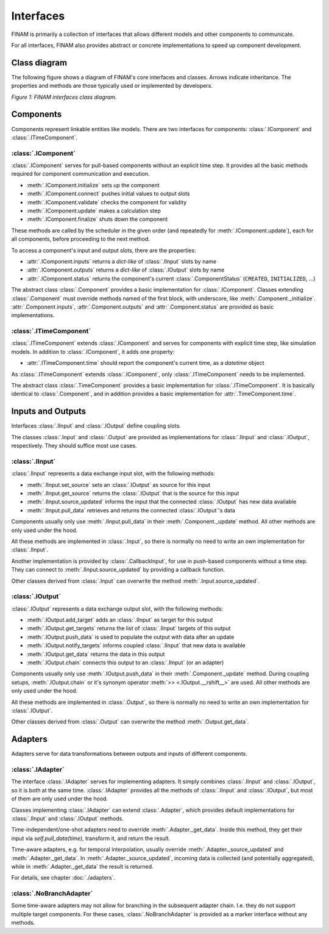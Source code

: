 ==========
Interfaces
==========

FINAM is primarily a collection of interfaces that allows different models and other components to communicate.

For all interfaces, FINAM also provides abstract or concrete implementations to speed up component development.

Class diagram
-------------

The following figure shows a diagram of FINAM's core interfaces and classes.
Arrows indicate inheritance.
The properties and methods are those typically used or implemented by developers.

.. image:: ../images/class-diagram-core.svg
    :alt: FINAM interfaces class diagram
    :align: center
    :class: only-light

.. image:: ../images/class-diagram-core-dark.svg
    :alt: FINAM interfaces class diagram
    :align: center
    :class: only-dark

.. rst-class:: center

*Figure 1: FINAM interfaces class diagram.*

Components
----------

Components represent linkable entities like models.
There are two interfaces for components: :class:`.IComponent` and :class:`.ITimeComponent`.

:class:`.IComponent`
^^^^^^^^^^^^^^^^^^^^

:class:`.IComponent` serves for pull-based components without an explicit time step.
It provides all the basic methods required for component communication and execution.

* :meth:`.IComponent.initialize` sets up the component
* :meth:`.IComponent.connect` pushes initial values to output slots
* :meth:`.IComponent.validate` checks the component for validity
* :meth:`.IComponent.update` makes a calculation step
* :meth:`.IComponent.finalize` shuts down the component

These methods are called by the scheduler in the given order (and repeatedly for :meth:`.IComponent.update`),
each for all components, before proceeding to the next method.

To access a component's input and output slots, there are the properties:

* :attr:`.IComponent.inputs` returns a `dict-like` of :class:`.IInput` slots by name
* :attr:`.IComponent.outputs` returns a `dict-like` of :class:`.IOutput` slots by name
* :attr:`.IComponent.status` returns the component's current :class:`.ComponentStatus` (``CREATED``, ``INITIALIZED``, ...)

The abstract class :class:`.Component` provides a basic implementation for :class:`.IComponent`.
Classes extending :class:`.Component` must override methods named of the first block, with underscore, like :meth:`.Component._initialize`.
:attr:`.Component.inputs`, :attr:`.Component.outputs` and :attr:`.Component.status` are provided as basic implementations.

:class:`.ITimeComponent`
^^^^^^^^^^^^^^^^^^^^^^^^^^^^

:class:`.ITimeComponent` extends :class:`.IComponent` and serves for components with explicit time step, like simulation models.
In addition to :class:`.IComponent`, it adds one property:

* :attr:`.ITimeComponent.time` should report the component's current time, as a `datetime` object

As :class:`.ITimeComponent` extends :class:`.IComponent`, only :class:`.ITimeComponent` needs to be implemented.

The abstract class :class:`.TimeComponent` provides a basic implementation for :class:`.ITimeComponent`.
It is basically identical to :class:`.Component`, and in addition provides a basic implementation for :attr:`.TimeComponent.time`.

Inputs and Outputs
------------------

Interfaces :class:`.IInput` and :class:`.IOutput` define coupling slots.

The classes :class:`.Input` and :class:`.Output` are provided as implementations for :class:`.IInput` and :class:`.IOutput`, respectively.
They should suffice most use cases.

:class:`.IInput`
^^^^^^^^^^^^^^^^

:class:`.IInput` represents a data exchange input slot, with the following methods:

* :meth:`.IInput.set_source` sets an :class:`.IOutput` as source for this input
* :meth:`.IInput.get_source` returns the :class:`.IOutput` that is the source for this input
* :meth:`.IInput.source_updated` informs the input that the connected :class:`.IOutput` has new data available
* :meth:`.IInput.pull_data` retrieves and returns the connected :class:`.IOutput`'s data

Components usually only use :meth:`.IInput.pull_data` in their :meth:`.Component._update` method.
All other methods are only used under the hood.

All these methods are implemented in :class:`.Input`, so there is normally no need to write an own implementation for :class:`.IInput`.

Another implementation is provided by :class:`.CallbackInput`, for use in push-based components without a time step.
They can connect to :meth:`.IInput.source_updated` by providing a callback function.

Other classes derived from :class:`.Input` can overwrite the method :meth:`.Input.source_updated`.

:class:`.IOutput`
^^^^^^^^^^^^^^^^^

:class:`.IOutput` represents a data exchange output slot, with the following methods:

* :meth:`.IOutput.add_target` adds an :class:`.IInput` as target for this output
* :meth:`.IOutput.get_targets` returns the list of :class:`.IInput` targets of this output
* :meth:`.IOutput.push_data` is used to populate the output with data after an update
* :meth:`.IOutput.notify_targets` informs coupled :class:`.IInput` that new data is available
* :meth:`.IOutput.get_data` returns the data in this output
* :meth:`.IOutput.chain` connects this output to an :class:`.IInput` (or an adapter)

Components usually only use :meth:`.IOutput.push_data` in their :meth:`.Component._update` method.
During coupling setups, :meth:`.IOutput.chain` or it's synonym operator :meth:`>> <.IOutput.__rshift__>` are used.
All other methods are only used under the hood.

All these methods are implemented in :class:`.Output`, so there is normally no need to write an own implementation for :class:`.IOutput`.

Other classes derived from :class:`.Output` can overwrite the method :meth:`.Output.get_data`.

Adapters
--------

Adapters serve for data transformations between outputs and inputs of different components.

:class:`.IAdapter`
^^^^^^^^^^^^^^^^^^^^^^

The interface :class:`.IAdapter` serves for implementing adapters.
It simply combines :class:`.IInput` and :class:`.IOutput`, so it is both at the same time.
:class:`.IAdapter` provides all the methods of :class:`.IInput` and :class:`.IOutput`, but most of them are only used under the hood.

Classes implementing :class:`.IAdapter` can extend :class:`.Adapter`, which provides default implementations for :class:`.IInput` and :class:`.IOutput` methods.

Time-independent/one-shot adapters need to override :meth:`.Adapter._get_data`.
Inside this method, they get their input via `self.pull_data(time)`, transform it, and return the result.

Time-aware adapters, e.g. for temporal interpolation, usually override :meth:`.Adapter._source_updated` and :meth:`.Adapter._get_data`.
In :meth:`.Adapter._source_updated`, incoming data is collected (and potentially aggregated), while in :meth:`.Adapter._get_data` the result is returned.

For details, see chapter :doc:`./adapters`.

:class:`.NoBranchAdapter`
^^^^^^^^^^^^^^^^^^^^^^^^^

Some time-aware adapters may not allow for branching in the subsequent adapter chain.
I.e. they do not support multiple target components.
For these cases, :class:`.NoBranchAdapter` is provided as a marker interface without any methods.
